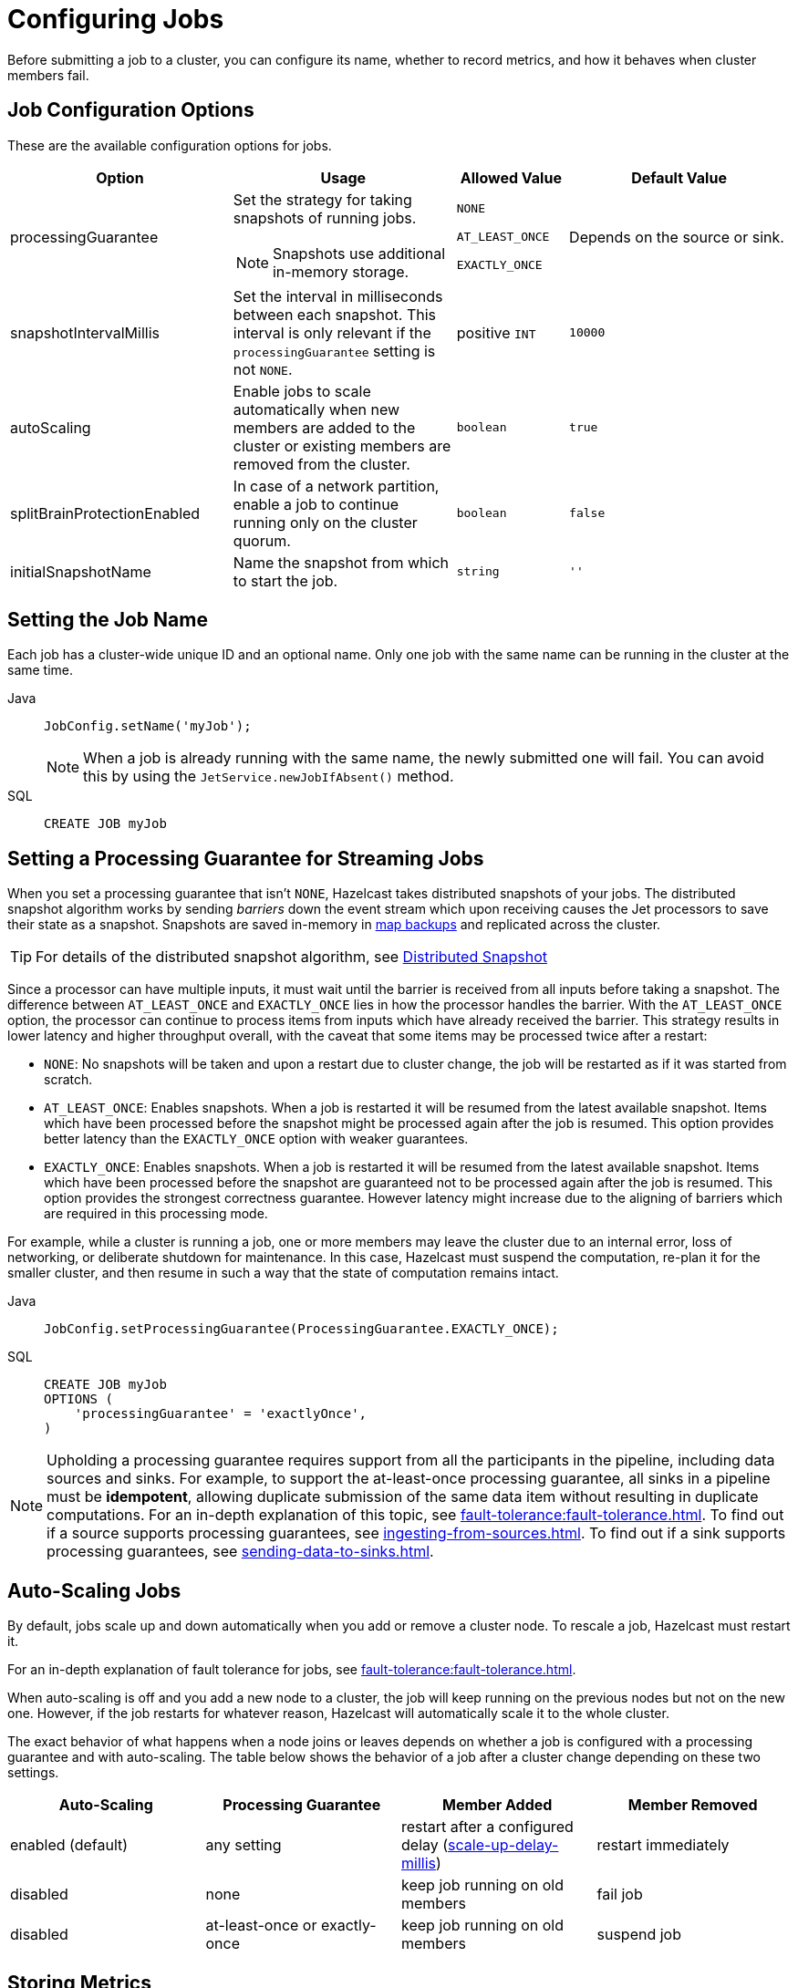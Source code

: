 = Configuring Jobs
:description: Before submitting a job to a cluster, you can configure its name, whether to record metrics, and how it behaves when cluster members fail.

{description}

== Job Configuration Options

These are the available configuration options for jobs.

[cols="2a,2a,1a,2m"]
|===
|Option	|Usage |Allowed Value| Default Value

|processingGuarantee
|Set the strategy for taking snapshots of running jobs.

NOTE: Snapshots use additional in-memory storage.
|
`NONE`

`AT_LEAST_ONCE`

`EXACTLY_ONCE`
a|Depends on the source or sink.

|snapshotIntervalMillis
|Set the interval in milliseconds between each snapshot. This interval is only relevant if the `processingGuarantee` setting is not `NONE`.
|positive `INT`
|10000

|autoScaling
|Enable jobs to scale automatically when new members are added to the cluster or existing members are removed from the cluster.
|`boolean`
|true

|splitBrainProtectionEnabled
|In case of a network partition, enable a job to continue running only on the cluster quorum.
|`boolean`
|false

|initialSnapshotName
|Name the snapshot from which to start the job.
|`string`
|''

|===

== Setting the Job Name

Each job has a cluster-wide unique ID and an optional name. Only one
job with the same name can be running in the cluster at the same time.

[tabs] 
==== 
Java:: 
+ 
--
[source,java]
----
JobConfig.setName('myJob');
----

NOTE: When a job is already running with the same name, the newly submitted
one will fail. You can avoid this by using the
`JetService.newJobIfAbsent()` method.
--

SQL:: 
+ 
--
[source,sql]
----
CREATE JOB myJob
----
--
====

== Setting a Processing Guarantee for Streaming Jobs

When you set a processing guarantee that isn't `NONE`, Hazelcast takes distributed snapshots of your jobs. The distributed snapshot algorithm works by sending _barriers_ down the event stream which upon receiving causes the Jet processors to save their state as a snapshot. Snapshots are saved in-memory in xref:configuration:jet-configuration.adoc[map backups] and replicated across the cluster.

TIP: For details of the distributed snapshot algorithm, see xref:fault-tolerance:fault-tolerance.adoc#distributed-snapshot[Distributed Snapshot]

Since a processor can have multiple inputs, it must wait until the barrier is received from all inputs before taking a snapshot. The difference between `AT_LEAST_ONCE` and `EXACTLY_ONCE` lies in how the processor handles the barrier. With the `AT_LEAST_ONCE` option, the processor can continue to process items from inputs which have already received the barrier. This strategy results in lower latency and higher throughput overall, with the caveat that some items may be processed twice after a restart:

- `NONE`: No snapshots will be taken and upon a restart due to cluster change, the job will be restarted as if it was started from scratch.

- `AT_LEAST_ONCE`: Enables snapshots. When a job is restarted it will be resumed from the latest available snapshot. Items which have been processed before the snapshot might be processed again after the job is resumed.
This option provides better latency than the `EXACTLY_ONCE` option with weaker guarantees.

- `EXACTLY_ONCE`: Enables snapshots. When a job is restarted it will be resumed from the latest available snapshot. Items which have been processed before the snapshot are guaranteed not to be processed again after the job is resumed. This option provides the strongest correctness guarantee. However latency might increase due to the aligning of barriers which are required in this processing mode.

For example, while a cluster is running a job, one or more members may leave the cluster due to an internal
error, loss of networking, or deliberate shutdown for maintenance. In
this case, Hazelcast must suspend the computation, re-plan it for the smaller
cluster, and then resume in such a way that the state of computation
remains intact.

[tabs] 
==== 
Java:: 
+ 
--
[source,java]
----
JobConfig.setProcessingGuarantee(ProcessingGuarantee.EXACTLY_ONCE);
----
--

SQL:: 
+ 
--
[source,sql]
----
CREATE JOB myJob
OPTIONS (
    'processingGuarantee' = 'exactlyOnce',
)
----
--
====

NOTE: Upholding a processing guarantee requires support from all the participants in the pipeline, including data sources and sinks. For example, to support the at-least-once processing guarantee, all sinks in a pipeline must be *idempotent*, allowing duplicate submission of the same data item without resulting in duplicate computations. For an in-depth explanation of this topic, see xref:fault-tolerance:fault-tolerance.adoc[]. To find out if a source supports processing guarantees, see xref:ingesting-from-sources.adoc[]. To find out if a sink supports processing guarantees, see xref:sending-data-to-sinks.adoc[].

== Auto-Scaling Jobs

By default, jobs scale up and down automatically when you add or
remove a cluster node. To rescale a job, Hazelcast must restart it.

For an in-depth explanation of fault tolerance for jobs, see xref:fault-tolerance:fault-tolerance.adoc[].

When auto-scaling is off and you add a new node to a cluster, the job
will keep running on the previous nodes but not on the new one. However,
if the job restarts for whatever reason, Hazelcast will automatically scale it to the whole cluster.

The exact behavior of what happens when a node joins or leaves depends
on whether a job is configured with a processing guarantee and with
auto-scaling. The table below shows the behavior of a job after a
cluster change depending on these two settings.

[cols="a,a,a,a"]
|===
|Auto-Scaling|Processing Guarantee|Member Added|Member Removed

|enabled (default)
|any setting
|restart after a configured delay (xref:configuration:jet-configuration#list-of-configuration-options[scale-up-delay-millis])
|restart immediately

|disabled
|none
|keep job running on old members
|fail job

|disabled
|at-least-once or exactly-once
|keep job running on old members
|suspend job
|===

== Storing Metrics

The following settings allow you to configure whether Hazelcast stores metrics such as the time that a job started and completed.

NOTE: These metrics are not available in SQL. To access these metrics, you must use the Jet API.

[cols="1a,2a,1a,2a"]
|===
|Option	|Description |Allowed Value| Default Value

|metricsEnabled
|Enable metrics for the job to be collected by the cluster.
|boolean
|true

|storeMetricsAfterJobCompletion
|Enable metrics to be stored in the cluster even after the job completes.
|boolean
|false
|===

